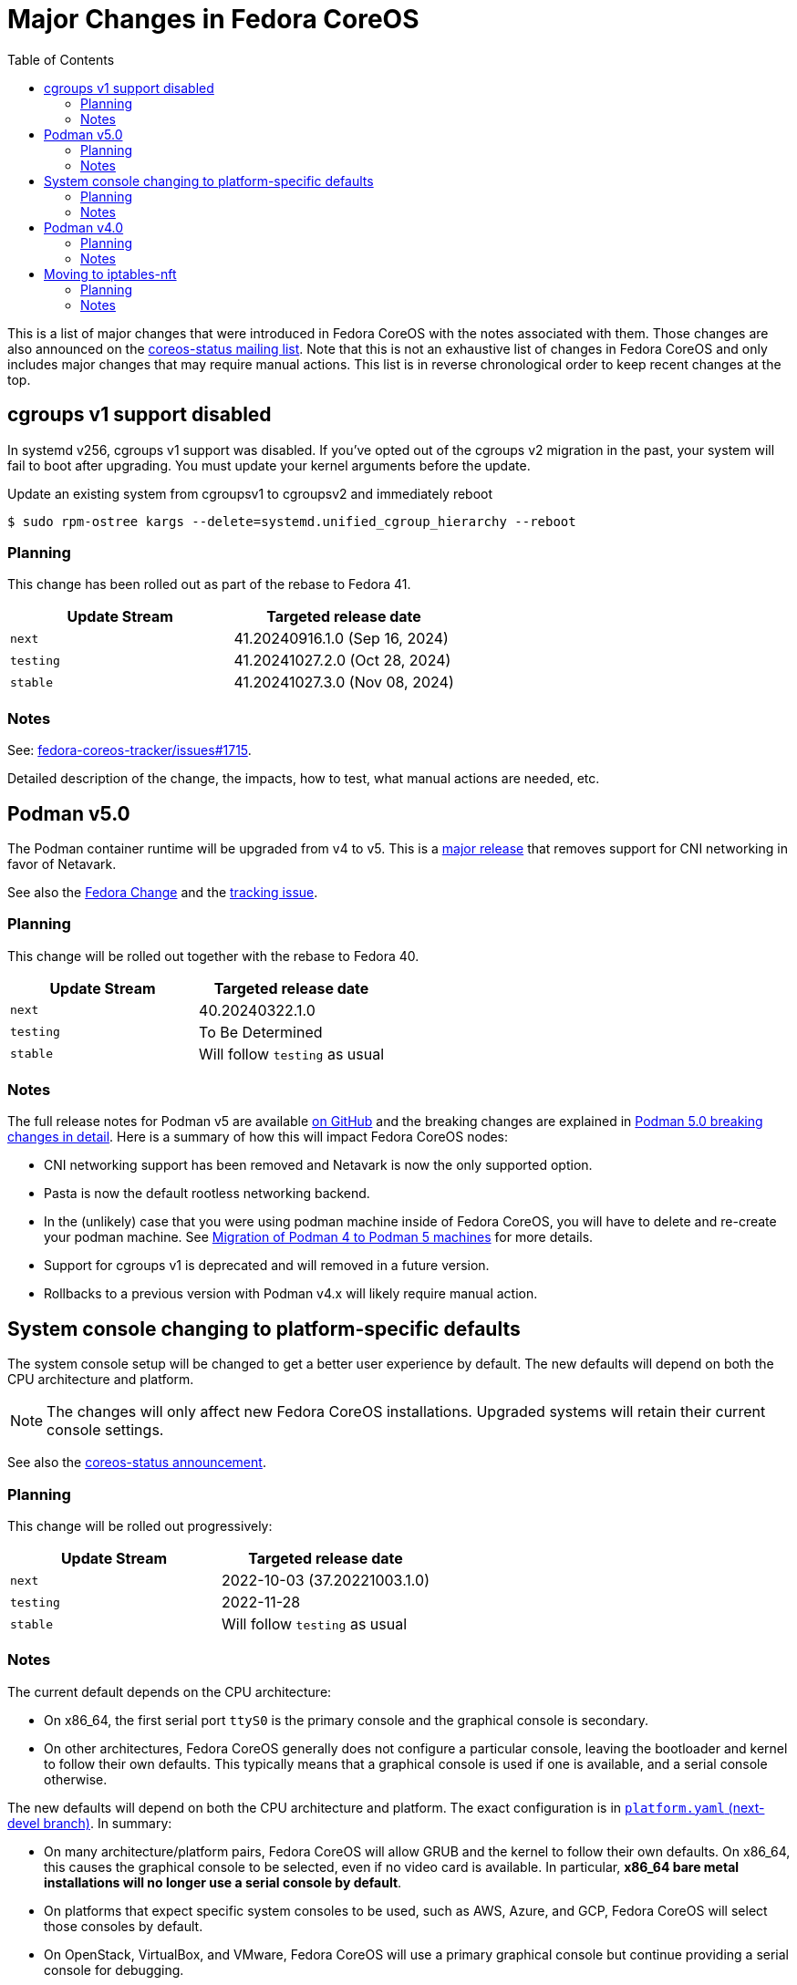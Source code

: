 = Major Changes in Fedora CoreOS
:toc:

This is a list of major changes that were introduced in Fedora CoreOS with the
notes associated with them.
Those changes are also announced on the https://lists.fedoraproject.org/archives/list/coreos-status@lists.fedoraproject.org/[coreos-status mailing list].
Note that this is not an exhaustive list of changes in Fedora CoreOS and only includes major changes that may require manual actions.
This list is in reverse chronological order to keep recent changes at the top.

// To add a new change here, see the template at the end of the file.

== cgroups v1 support disabled

In systemd v256, cgroups v1 support was disabled.
If you’ve opted out of the cgroups v2 migration in the past, your system will fail to boot after upgrading.
You must update your kernel arguments before the update.

.Update an existing system from cgroupsv1 to cgroupsv2 and immediately reboot

[source,bash]
----
$ sudo rpm-ostree kargs --delete=systemd.unified_cgroup_hierarchy --reboot
----

=== Planning

This change has been rolled out as part of the rebase to Fedora 41.

|===
|Update Stream |Targeted release date

|`next` | 41.20240916.1.0 (Sep 16, 2024)
|`testing`| 41.20241027.2.0 (Oct 28, 2024)
|`stable`| 41.20241027.3.0 (Nov 08, 2024)
|===

=== Notes

See: https://github.com/coreos/fedora-coreos-tracker/issues/1715#issuecomment-2331986149[fedora-coreos-tracker/issues#1715].

Detailed description of the change, the impacts, how to test, what manual actions are needed, etc.

== Podman v5.0

The Podman container runtime will be upgraded from v4 to v5. This is a https://blog.podman.io/2024/03/podman-5-0-has-been-released/[major release] that removes support for CNI networking in favor of Netavark.

See also the https://fedoraproject.org/wiki/Changes/Podman5[Fedora Change] and the https://github.com/coreos/fedora-coreos-tracker/issues/1629[tracking issue].

=== Planning

This change will be rolled out together with the rebase to Fedora 40.

|===
|Update Stream |Targeted release date

|`next` | 40.20240322.1.0
|`testing`| To Be Determined
|`stable`| Will follow `testing` as usual
|===

=== Notes

The full release notes for Podman v5 are available https://github.com/containers/podman/releases/tag/v5.0.0[on GitHub] and the breaking changes are explained in https://blog.podman.io/2024/03/podman-5-0-breaking-changes-in-detail/[Podman 5.0 breaking changes in detail]. Here is a summary of how this will impact Fedora CoreOS nodes:

- CNI networking support has been removed and Netavark is now the only supported option.

- Pasta is now the default rootless networking backend.

- In the (unlikely) case that you were using podman machine inside of Fedora CoreOS, you will have to delete and re-create your podman machine. See https://blog.podman.io/2024/03/migration-of-podman-4-to-podman-5-machines/[Migration of Podman 4 to Podman 5 machines] for more details.

- Support for cgroups v1 is deprecated and will removed in a future version.

- Rollbacks to a previous version with Podman v4.x will likely require manual action.

== System console changing to platform-specific defaults

The system console setup will be changed to get a better user experience by default.
The new defaults will depend on both the CPU architecture and platform.

NOTE: The changes will only affect new Fedora CoreOS installations.
      Upgraded systems will retain their current console settings.

See also the https://lists.fedoraproject.org/archives/list/coreos-status@lists.fedoraproject.org/thread/GHLXX4MXNHUEAXQLK6BZN45IQYHRVQB4/[coreos-status announcement].

=== Planning

This change will be rolled out progressively:

|===
|Update Stream |Targeted release date

|`next` | 2022-10-03 (37.20221003.1.0)
|`testing`| 2022-11-28
|`stable`| Will follow `testing` as usual
|===

=== Notes

The current default depends on the CPU architecture:

- On x86_64, the first serial port `ttyS0` is the primary console and the graphical console is secondary.

- On other architectures, Fedora CoreOS generally does not configure a particular console, leaving the bootloader and kernel to follow their own defaults.
  This typically means that a graphical console is used if one is available, and a serial console otherwise.

The new defaults will depend on both the CPU architecture and platform.
The exact configuration is in https://github.com/coreos/fedora-coreos-config/blob/next-devel/platforms.yaml[`platform.yaml` (next-devel branch)].
In summary:

- On many architecture/platform pairs, Fedora CoreOS will allow GRUB and the kernel to follow their own defaults.
  On x86_64, this causes the graphical console to be selected, even if no video card is available.
  In particular, *x86_64 bare metal installations will no longer use a serial console by default*.

- On platforms that expect specific system consoles to be used, such as AWS, Azure, and GCP, Fedora CoreOS will select those consoles by default.

- On OpenStack, VirtualBox, and VMware, Fedora CoreOS will use a primary graphical console but continue providing a serial console for debugging.

- The QEMU image will continue to select `ttyS0` as the primary console and the graphical console as secondary.

If the new defaults aren't appropriate for your environment, you can override them in several ways.
See the xref:emergency-shell.adoc[Emergency console access] documentation page for details.

== Podman v4.0

The Podman container runtime will be upgraded from v3 to v4. This is a https://podman.io/release/2022/02/22/podman-release-v4.0.0[major release] that introduces backward incompatible changes to configuration files and APIs.

See also the https://fedoraproject.org/wiki/Changes/Podman4.0[Fedora Change] and the https://github.com/coreos/fedora-coreos-tracker/issues/1106[tracking issue].

=== Planning

This change will be rolled out together with the rebase to Fedora 36.

|===
|Update Stream |Targeted release date

|`next` | 2022-03-15
|`testing`| 2022-04-19
|`stable`| Will follow `testing` as usual
|===

=== Notes

The full release notes for Podman v4 are available https://github.com/containers/podman/releases/tag/v4.0.0[on GitHub]. Here is a summary of how this will impact Fedora CoreOS nodes:

- Existing containers will be preserved without any change required.

- Compatibility for the Docker API is fully preserved.

- Users of the Podman remote API will need matching server/client versions: The Podman remote APIs for Manifest List and Network operations have been completely rewritten to address issues and inconsistencies in the previous APIs. Incompatible APIs should warn if they are used with an older Podman client. Clients and servers must thus use the same API version. This means that if you are currently using the v3 API from a client, you will need to upgrade it to v4 at the same time. If you are not using the remote API, no change is required.

- Rollbacks to a version with Podman v3.x will require manual action: Podman v4.0 will perform several schema migrations in the Podman database when it is first run. These schema migrations will cause Podman v3.x and earlier to be unable to read certain network configuration information from the database. This means that it will not be possible to roll back to a release with Podman v3.x without losing some functionality in existing containers.

- Only new installations will use the new network stack by default: Existing systems will keep using the CNI network stack with Podman v4.0. To benefit from the new network stack, you will have to remove all existing containers, images and network with the `podman system reset` command. It is recommended to reboot to apply the change.

To validate this change in advance in your deployment, you can use the following instructions to try Podman v4.0 on a node for testing purposes:

[source, bash]
----
$ cat /etc/yum.repos.d/podman4.repo
[copr:copr.fedorainfracloud.org:rhcontainerbot:podman4]
name=Copr repo for podman4 owned by rhcontainerbot
baseurl=https://download.copr.fedorainfracloud.org/results/rhcontainerbot/podman4/fedora-$releasever-$basearch/
type=rpm-md
skip_if_unavailable=True
gpgcheck=1
gpgkey=https://download.copr.fedorainfracloud.org/results/rhcontainerbot/podman4/pubkey.gpg
repo_gpgcheck=0
enabled=1
enabled_metadata=1
$ sudo rpm-ostree override replace --experimental podman containers-common catatonit --freeze --from repo=copr:copr.fedorainfracloud.org:rhcontainerbot:podman4 --install aardvark-dns --install netavark
$ sudo systemctl reboot
----

== Moving to iptables-nft

All new and upgrading Fedora CoreOS nodes will migrate to the nft backend of iptables. This will be done by updating the relevant symbolic links in `/etc/alternatives`. The legacy backend is considered deprecated.

See also the https://github.com/coreos/fedora-coreos-tracker/issues/676[tracking issue].

=== Planning

This change will be rolled out together with the rebase to Fedora 36.

|===
|Update Stream |Targeted release date

|`next` | 2022-03-15
|`testing`| 2022-04-19
|`stable`| Will follow `testing` as usual
|===

=== Notes

If you need to stay on the legacy backend, create an empty file at `/etc/coreos/iptables-legacy.stamp`. For existing nodes, you can manually create the file now:

[source, bash]
----
$ sudo mkdir -m 755 /etc/coreos/
$ sudo touch /etc/coreos/iptables-legacy.stamp
----

For new nodes that get deployed between now and when the migration happens, you can create the `/etc/coreos/iptables-legacy.stamp` file using Ignition to ensure they don't get migrated. After the migration, you can bring up new nodes on the legacy backend by manually setting the symbolic links via Ignition. Below is a Butane config that does both of these:

[source,yaml,subs="attributes"]
----
variant: fcos
version: {butane-latest-stable-spec}
storage:
  files:
    - path: /etc/coreos/iptables-legacy.stamp
      mode: 0644
  links:
    - path: /etc/alternatives/iptables
      target: /usr/sbin/iptables-legacy
      overwrite: true
      hard: false
    - path: /etc/alternatives/iptables-restore
      target: /usr/sbin/iptables-legacy-restore
      overwrite: true
      hard: false
    - path: /etc/alternatives/iptables-save
      target: /usr/sbin/iptables-legacy-save
      overwrite: true
      hard: false
    - path: /etc/alternatives/ip6tables
      target: /usr/sbin/ip6tables-legacy
      overwrite: true
      hard: false
    - path: /etc/alternatives/ip6tables-restore
      target: /usr/sbin/ip6tables-legacy-restore
      overwrite: true
      hard: false
    - path: /etc/alternatives/ip6tables-save
      target: /usr/sbin/ip6tables-legacy-save
      overwrite: true
      hard: false
----

This will ensure that all new nodes will use the legacy backend whether before or after the migration. After all streams are based on Fedora 36, we recommend removing the stamp file from your Butane config.

////
// Template for major changes:

== Name

Short one line summary with links to tracking issues.

=== Planning

This change will be rolled out ...

|===
|Update Stream |Targeted release date

|`next` | <date>
|`testing`| <date>
|`stable`| Will follow `testing` as usual
|===

=== Notes

Detailed description of the change, the impacts, how to test, what manual actions are needed, etc.
////
